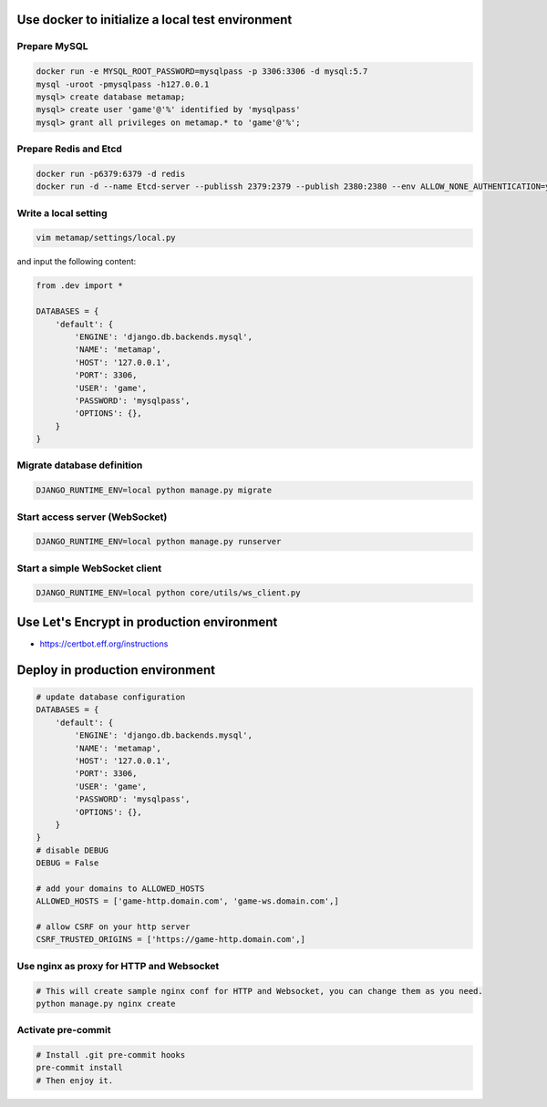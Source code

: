 Use docker to initialize a local test environment
====

Prepare MySQL
----
.. code-block:: shell

 docker run -e MYSQL_ROOT_PASSWORD=mysqlpass -p 3306:3306 -d mysql:5.7
 mysql -uroot -pmysqlpass -h127.0.0.1
 mysql> create database metamap;
 mysql> create user 'game'@'%' identified by 'mysqlpass'
 mysql> grant all privileges on metamap.* to 'game'@'%';

Prepare Redis and Etcd
----
.. code-block:: shell

 docker run -p6379:6379 -d redis
 docker run -d --name Etcd-server --publissh 2379:2379 --publish 2380:2380 --env ALLOW_NONE_AUTHENTICATION=yes --env ETCD_ADVERTISE_CLIENT_URLS=http://localhost:2379 bitnami/etcd:latest

Write a local setting
----
.. code-block:: shell

 vim metamap/settings/local.py

and input the following content:

.. code-block:: python

    from .dev import *

    DATABASES = {
        'default': {
            'ENGINE': 'django.db.backends.mysql',
            'NAME': 'metamap',
            'HOST': '127.0.0.1',
            'PORT': 3306,
            'USER': 'game',
            'PASSWORD': 'mysqlpass',
            'OPTIONS': {},
        }
    }

Migrate database definition
----
.. code-block:: shell

 DJANGO_RUNTIME_ENV=local python manage.py migrate

Start access server (WebSocket)
----
.. code-block:: shell

 DJANGO_RUNTIME_ENV=local python manage.py runserver

Start a simple WebSocket client
----
.. code-block:: shell

 DJANGO_RUNTIME_ENV=local python core/utils/ws_client.py

Use Let's Encrypt in production environment
====
- https://certbot.eff.org/instructions

Deploy in production environment
====
.. code-block:: python

    # update database configuration
    DATABASES = {
        'default': {
            'ENGINE': 'django.db.backends.mysql',
            'NAME': 'metamap',
            'HOST': '127.0.0.1',
            'PORT': 3306,
            'USER': 'game',
            'PASSWORD': 'mysqlpass',
            'OPTIONS': {},
        }
    }
    # disable DEBUG
    DEBUG = False

    # add your domains to ALLOWED_HOSTS
    ALLOWED_HOSTS = ['game-http.domain.com', 'game-ws.domain.com',]

    # allow CSRF on your http server
    CSRF_TRUSTED_ORIGINS = ['https://game-http.domain.com',]

Use nginx as proxy for HTTP and Websocket
----
.. code-block:: shell

    # This will create sample nginx conf for HTTP and Websocket, you can change them as you need.
    python manage.py nginx create


Activate pre-commit
----
.. code-block:: shell

    # Install .git pre-commit hooks
    pre-commit install
    # Then enjoy it.

